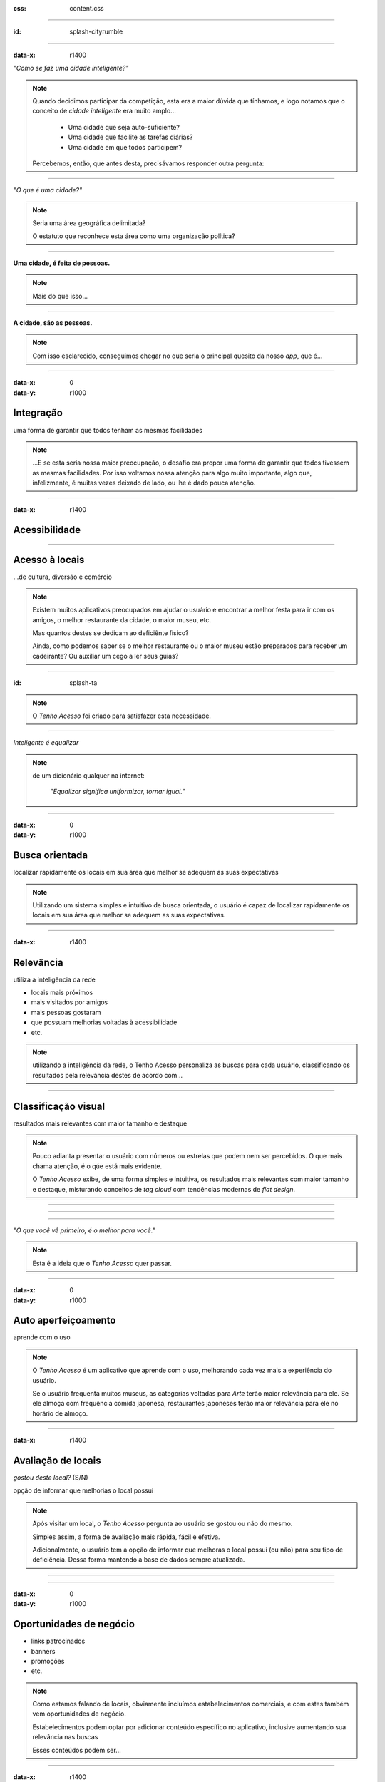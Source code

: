.. title:: City Rumble

:css: content.css

-----------------------------

:id: splash-cityrumble

.. image:: img/city-rumble.jpg
    :width: 800

-----------------------------

:data-x: r1400

*"Como se faz uma cidade inteligente?"*

.. note::
    Quando decidimos participar da competição, esta era a maior dúvida que tínhamos, 
    e logo notamos que o conceito de *cidade inteligente* era muito amplo...

        * Uma cidade que seja auto-suficiente?
        * Uma cidade que facilite as tarefas diárias?
        * Uma cidade em que todos participem?

    Percebemos, então, que antes desta, precisávamos responder outra pergunta:

-----------------------------


*"O que é uma cidade?"*

.. note::
        Seria uma área geográfica delimitada?
        
        O estatuto que reconhece esta área como uma organização política?

-----------------------------

**Uma cidade, é feita de pessoas.**

.. note::
    Mais do que isso...

-----------------------------

**A cidade, são as pessoas.**

.. note::
    Com isso esclarecido, conseguimos chegar no que seria o principal quesito da 
    nosso *app*, que é...

-----------------------------

:data-x: 0
:data-y: r1000

Integração
==========

uma forma de garantir que todos tenham as mesmas facilidades

.. note::
    ...E se esta seria nossa maior preocupação, o desafio era propor uma forma de
    garantir que todos tivessem as mesmas facilidades. Por isso voltamos nossa 
    atenção para algo muito importante, algo que, infelizmente, é muitas vezes deixado 
    de lado, ou lhe é dado pouca atenção.

-----------------------------

:data-x: r1400

Acessibilidade
==============

.. image:: img/def-1.png
    :width: 200

.. image:: img/def-2.png
    :width: 200

.. image:: img/def-3.png
    :width: 200

-----------------------------

Acesso à locais 
===============

...de cultura, diversão e comércio

.. image:: img/foursquare.png
    :width: 100

.. image:: img/google-places.png
    :width: 100

.. image:: img/kekanto.png
    :width: 100

.. note::
    Existem muitos aplicativos preocupados em ajudar o usuário e encontrar a melhor
    festa para ir com os amigos, o melhor restaurante da cidade, o maior museu, etc.

    Mas quantos destes se dedicam ao deficiênte fisico?

    Ainda, como podemos saber se o melhor restaurante ou o maior museu estão preparados
    para receber um cadeirante? Ou auxiliar um cego a ler seus guias?

-----------------------------

:id: splash-ta

.. image:: img/ta-logo.png
    :width: 400

.. note::
    O *Tenho Acesso* foi criado para satisfazer esta necessidade.

-----------------------------

*Inteligente é equalizar*

.. note::
    de um dicionário qualquer na internet:
    
        "*Equalizar significa uniformizar, tornar igual.*"

-----------------------------

:data-x: 0
:data-y: r1000

Busca orientada
===============

localizar rapidamente os locais em sua área que melhor se adequem 
as suas expectativas

.. note::
    Utilizando um sistema simples e intuitivo de busca orientada, o usuário é capaz
    de localizar rapidamente os locais em sua área que melhor se adequem as suas 
    expectativas.

-----------------------------

:data-x: r1400

Relevância
==========

utiliza a inteligência da rede

* locais mais próximos
* mais visitados por amigos
* mais pessoas gostaram
* que possuam melhorias voltadas à acessibilidade
* etc.

.. note::
    utilizando a inteligência da rede, o Tenho Acesso personaliza as buscas para
    cada usuário, classificando os resultados pela relevância destes de acordo com...

-----------------------------

Classificação visual
====================

resultados mais relevantes com maior tamanho e destaque

.. note::
    Pouco adianta presentar o usuário com números ou estrelas que podem nem ser
    percebidos. O que mais chama atenção, é o qúe está mais evidente.

    O *Tenho Acesso* exibe, de uma forma simples e intuitiva, os resultados mais
    relevantes com maior tamanho e destaque, misturando conceitos de *tag cloud*
    com tendências modernas de *flat design*.

-----------------------------

.. image:: img/screen01-categorias.jpg
    :height: 600

-----------------------------

.. image:: img/screen02-restaurantes.jpg
    :height: 600

-----------------------------

*"O que você vê primeiro, é o melhor para você."*

.. note::
    Esta é a ideia que o *Tenho Acesso* quer passar.

-----------------------------

:data-x: 0
:data-y: r1000

Auto aperfeiçoamento
====================

aprende com o uso

.. note::
    O *Tenho Acesso* é um aplicativo que aprende com o uso, melhorando cada vez
    mais a experiência do usuário.

    Se o usuário frequenta muitos museus, as categorias voltadas para *Arte* terão
    maior relevância para ele. Se ele almoça com frequência comida japonesa, 
    restaurantes japoneses terão maior relevância para ele no horário de almoço.

-----------------------------

:data-x: r1400

Avaliação de locais
===================

*gostou deste local?* (S/N)

opção de informar que melhorias o local possui

.. note::
    Após visitar um local, o *Tenho Acesso* pergunta ao usuário se gostou ou não do 
    mesmo. 

    Simples assim, a forma de avaliação mais rápida, fácil e efetiva.

    Adicionalmente, o usuário tem a opção de informar que melhoras o local possui
    (ou não) para seu tipo de deficiência. Dessa forma mantendo a base de dados 
    sempre atualizada.

-----------------------------

.. image:: img/screen-aval.jpg
    :height: 600

-----------------------------

:data-x: 0
:data-y: r1000

Oportunidades de negócio
========================

* links patrocinados
* banners
* promoções
* etc.

.. note::
    Como estamos falando de locais, obviamente incluímos estabelecimentos comerciais,
    e com estes também vem oportunidades de negócio.

    Estabelecimentos podem optar por adicionar conteúdo específico no aplicativo,
    inclusive aumentando sua relevância nas buscas

    Esses conteúdos podem ser...

-----------------------------

:data-x: r1400

Relatórios de receptividade 
===========================

...e oportunidades melhorias para os locais

.. note::
    Os estabelecimentos podem ainda acessar relatórios detalhados, fornecidos
    pelo *Tenho Acesso*, exibindo como seu público tem qualificado o local,
    quais seus pontos fortes e oportunidades de melhoria.

    Enfim, ver como fazer para deixar o local ainda melhor e mais acolhedor.

-----------------------------

Mais opções
===========

* ...mais oportunidades
* ...mais integração

.. note::
    O sistema de busca orientada do *Tenho Acesso* pode ainda ser adaptado
    facilmente para outros públicos, ou outras necessidades.

    * Cervejas disponíveis em bares, combinando com a preferência do usuário
    * Promoções em lojas locais, combinando com produtos e serviços mais consumidos pelo usuário
    * etc.

-----------------------------

:id: overview
:data-x: 3500
:data-y: 2000
:data-scale: 7
